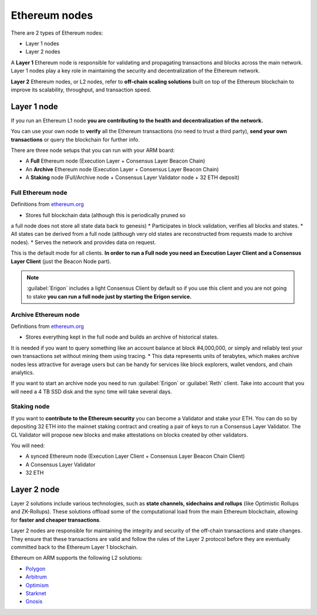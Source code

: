 .. Ethereum on ARM documentation documentation master file, created by
   sphinx-quickstart on Wed Jan 13 19:04:18 2021.

Ethereum nodes
==============

There are 2 types of Ethereum nodes:

* Layer 1 nodes
* Layer 2 nodes

A **Layer 1** Ethereum node is responsible for validating and propagating transactions and blocks across the main network. 
Layer 1 nodes play a key role in maintaining the security and decentralization of the Ethereum network.

**Layer 2** Ethereum nodes, or L2 nodes, refer to **off-chain scaling solutions** built on top of the Ethereum blockchain to 
improve its scalability, throughput, and transaction speed.

Layer 1 node
------------

If you run an Ethereum L1 node **you are contributing to the health and decentralization of 
the network.**

You can use your own node to **verify** all the Ethereum transactions (no need to trust a third party), 
**send your own transactions** or query the blockchain for further info.

There are three node setups that you can run with your ARM board:

* A **Full** Ethereum node (Execution Layer + Consensus Layer Beacon Chain)
* An **Archive** Ethereum node (Execution Layer + Consensus Layer Beacon Chain)
* A **Staking** node (Full/Archive node + Consensus Layer Validator node + 32 ETH deposit)

Full Ethereum node
~~~~~~~~~~~~~~~~~~

Definitions from `ethereum.org`_

* Stores full blockchain data (although this is periodically pruned so 
a full node does not store all state data back to genesis)
* Participates in block validation, verifies all blocks and states.
* All states can be derived from a full node (although very old states 
are reconstructed from requests made to archive nodes).
* Serves the network and provides data on request.

This is the default mode for all clients. **In order to run a Full node you 
need an Execution Layer Client and a Consensus Layer Client** (just the Beacon Node part).

.. note::

  :guilabel:`Erigon` includes a light Consensus Client by default so if you use this client 
  and you are not going to stake **you can run a full node just by starting the Erigon 
  service.**

Archive Ethereum node
~~~~~~~~~~~~~~~~~~~~~

Definitions from `ethereum.org`_

* Stores everything kept in the full node and builds an archive of historical states. 
It is needed if you want to query something like an account balance at block #4,000,000, 
or simply and reliably test your own transactions set without mining them using tracing.
* This data represents units of terabytes, which makes archive nodes less attractive for 
average users but can be handy for services like block explorers, wallet vendors, and chain analytics.

If you want to start an archive node you need to run :guilabel:`Erigon` or  :guilabel:`Reth` client. Take into account 
that you will need a 4 TB SSD disk and the sync time will take several days.

Staking node
~~~~~~~~~~~~

If you want to **contribute to the Ethereum security** you can become a Validator and stake your 
ETH. You can do so by depositing 32 ETH into the mainnet staking contract and creating a pair of 
keys to run a Consensus Layer Validator. The CL Validator will propose new blocks and make attestations on 
blocks created by other validators.

You will need:

* A synced Ethereum node (Execution Layer Client + Consensus Layer Beacon Chain Client)
* A Consensus Layer Validator
* 32 ETH

.. _ethereum.org: https://ethereum.org

Layer 2 node
------------

Layer 2 solutions include various technologies, such as **state channels, sidechains and 
rollups** (like Optimistic Rollups and ZK-Rollups). These solutions offload some of the 
computational load from the main Ethereum blockchain, allowing for **faster and cheaper transactions**. 

Layer 2 nodes are responsible for maintaining the integrity and security of the off-chain transactions 
and state changes. They ensure that these transactions are valid and follow the rules of the Layer 2 
protocol before they are eventually committed back to the Ethereum Layer 1 blockchain.

Ethereum on ARM supports the following L2 solutions:

* Polygon_
* Arbitrum_
* Optimism_
* Starknet_
* Gnosis_

.. _Polygon: https://polygon.technology/
.. _Arbitrum: https://arbitrum.io/
.. _Optimism: https://www.optimism.io/
.. _Starknet: https://www.starknet.io/
.. _Gnosis: https://www.gnosis.io/